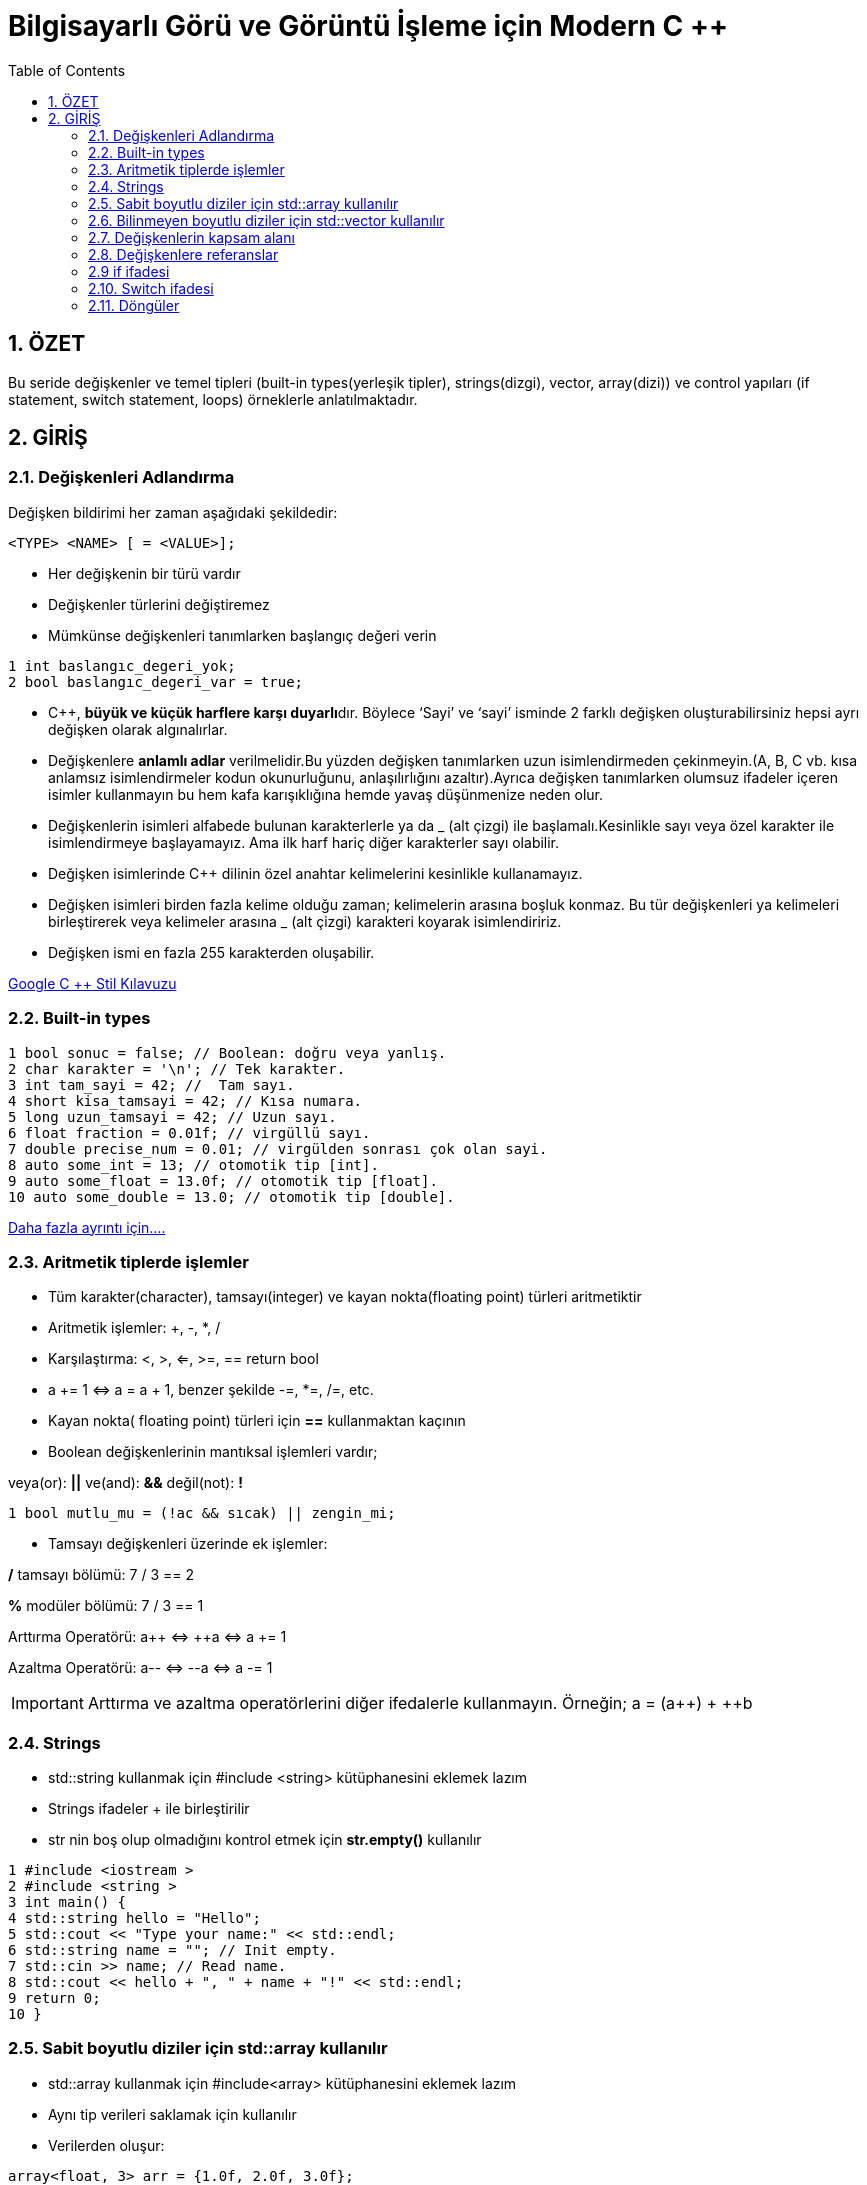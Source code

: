 = Bilgisayarlı Görü ve Görüntü İşleme için Modern C ++
:TOC:

== 1. ÖZET

Bu seride değişkenler ve temel tipleri (built-in types(yerleşik tipler), strings(dizgi), vector, array(dizi)) ve control yapıları (if statement, switch statement, loops) örneklerle anlatılmaktadır.

== 2. GİRİŞ

=== 2.1. Değişkenleri Adlandırma

Değişken bildirimi her zaman aşağıdaki şekildedir:

----
<TYPE> <NAME> [ = <VALUE>];
----

* Her değişkenin bir türü vardır 
* Değişkenler türlerini değiştiremez
* Mümkünse değişkenleri tanımlarken başlangıç değeri verin
[source,C++]
----
1 int baslangıc_degeri_yok;
2 bool baslangıc_degeri_var = true;
----

//include::Değişken isimlendirme.adoc[]

* C++, **büyük ve küçük harflere karşı duyarlı**dır. Böylece ‘Sayi’ ve ‘sayi’ isminde 2 farklı değişken oluşturabilirsiniz hepsi ayrı değişken olarak algınalırlar.

* Değişkenlere *anlamlı adlar* verilmelidir.Bu yüzden değişken tanımlarken uzun isimlendirmeden çekinmeyin.(A, B, C vb. kısa anlamsız isimlendirmeler kodun okunurluğunu, anlaşılırlığını azaltır).Ayrıca değişken tanımlarken olumsuz ifadeler içeren isimler kullanmayın bu hem kafa karışıklığına hemde yavaş düşünmenize neden olur. 

* Değişkenlerin isimleri alfabede bulunan karakterlerle ya da _ (alt çizgi) ile başlamalı.Kesinlikle sayı veya özel karakter ile isimlendirmeye başlayamayız. Ama ilk harf hariç diğer karakterler sayı olabilir.

* Değişken isimlerinde C++ dilinin özel anahtar kelimelerini kesinlikle kullanamayız.

* Değişken isimleri birden fazla kelime olduğu zaman; kelimelerin arasına boşluk konmaz. Bu tür değişkenleri ya kelimeleri birleştirerek veya kelimeler arasına _ (alt çizgi) karakteri koyarak isimlendiririz.

* Değişken ismi en fazla 255 karakterden oluşabilir.

https://translate.google.com/?source=gtx_m#view=home&op=translate&sl=en&tl=tr&text=Google%20C%2B%2B%20Style%20Guide[Google C ++ Stil Kılavuzu]

=== 2.2. Built-in types
[source,cpp]
----
1 bool sonuc = false; // Boolean: doğru veya yanlış.
2 char karakter = '\n'; // Tek karakter.
3 int tam_sayi = 42; //  Tam sayı.
4 short kisa_tamsayi = 42; // Kısa numara.
5 long uzun_tamsayi = 42; // Uzun sayı.
6 float fraction = 0.01f; // virgüllü sayı.
7 double precise_num = 0.01; // virgülden sonrası çok olan sayi.
8 auto some_int = 13; // otomotik tip [int].
9 auto some_float = 13.0f; // otomotik tip [float].
10 auto some_double = 13.0; // otomotik tip [double].
----

https://en.cppreference.com/w/cpp/language/types[Daha fazla ayrıntı için....]

=== 2.3. Aritmetik tiplerde işlemler

* Tüm karakter(character), tamsayı(integer) ve kayan nokta(floating point) türleri aritmetiktir
* Aritmetik işlemler: +, -, *, /
* Karşılaştırma: <, >, <=, >=, == return bool
* a += 1 ⇔ a = a + 1, benzer şekilde -=, *=, /=, etc.
* Kayan nokta( floating point) türleri için *==* kullanmaktan kaçının 
* Boolean değişkenlerinin mantıksal işlemleri vardır;

veya(or): *||*  ve(and): *&&*  değil(not): *!*

[source,cpp]
----
1 bool mutlu_mu = (!ac && sıcak) || zengin_mi;
----
* Tamsayı değişkenleri üzerinde ek işlemler:

*/* tamsayı bölümü: 7 / 3 == 2 

*%* modüler bölümü: 7 / 3 == 1

Arttırma Operatörü: a{plus}{plus} ⇔ ++a ⇔ a += 1

Azaltma Operatörü: a-- ⇔ --a ⇔ a -= 1

[IMPORTANT]
====
Arttırma ve azaltma operatörlerini diğer ifedalerle kullanmayın.
Örneğin; a = (a{plus}{plus}) + ++b
====


=== 2.4. Strings

* std::string kullanmak için #include <string> kütüphanesini eklemek lazım

* Strings ifadeler + ile birleştirilir

* str nin boş olup olmadığını kontrol etmek için *str.empty()* kullanılır

[source,cpp]
----
1 #include <iostream >
2 #include <string >
3 int main() {
4 std::string hello = "Hello";
5 std::cout << "Type your name:" << std::endl;
6 std::string name = ""; // Init empty.
7 std::cin >> name; // Read name.
8 std::cout << hello + ", " + name + "!" << std::endl;
9 return 0;
10 }
----

=== 2.5. Sabit boyutlu diziler için std::array kullanılır

* std::array kullanmak için #include<array>
kütüphanesini eklemek lazım

* Aynı tip verileri saklamak için kullanılır

* Verilerden oluşur:
[source,cpp]
----
array<float, 3> arr = {1.0f, 2.0f, 3.0f};
----
* *arr[i]* ile ögelere erişilir, indeks 0 ile başlar
 
* Depolanan öğe sayısı: *arr.size()* ile bulunur

* İlk elemana ulaşmak için *arr.front() == arr[0]* ifadesi kullanılır
 
* Son elemana ulaşmak için *arr.back() == arr[arr.size() - 1]* ifadesi kullanılır
 
=== 2.6. Bilinmeyen boyutlu diziler için std::vector kullanılır

* std::vector kullanmak için #include<vector>
kütüphanesini eklemek lazım

* Vektör dinamik bir tablo olarak uygulanır

* Depolanan öğelere std :: array'deki gibi erişilir

* Tüm ögeleri silmek için *vec.clear()* kullanılır

* İki yoldan biriyle yeni bir öğe ekleyin:
** vec.emplace_back(value) [tercihli, c++11]
** vec.push_back(value) [tarihsel olarak daha iyi bilinen]

* Kullanın! Hızlı ve esnektir!
Bunun varsayılan bir kapsayıcı olduğunu düşünün aynı türden eşya koleksiyonlarını depolar

==== 2.6.1. Vektörün boyutlandırılması 

* *push_back/emplace_back* operatörleri birden fazla kez vektörün boyutunu değiştirebilir

* *reserve(n)* vektörün *n* öğeyi saklamak için yeterli belleğe sahip olmasını sağlar

* *n* parametresi yaklaşık bile olabilir, bu çok önemli bir optimizasyon

[source , cpp]
----
1 std::vector <std::string > vec;
2 const int kIterNum = 100;
3 // Always call reserve when you know the size.
4 vec.reserve(kIterNum);
5 for (int i = 0; i < kIterNum; ++i) {
6 vec.emplace_back("hello");
7 }
----
==== 2.6.2. Vektör örneği

[source , cpp]
----
1 #include <string >
2 #include <vector >
3 #include <iostream >
4 using namespace std;
5 int main() {
6 vector <int> numbers = {1, 2, 3};
7 vector <string > names = {"Igor", "Cyrill"};
8 names.push_back("another_string");
9 cout << "First name: " << names.front() << endl;
10 cout << "Last number: " << numbers.back() << endl;
11 return 0;
12 }
----

=== 2.7. Değişkenlerin kapsam alanı

* Tek bir global kapsam vardır 
* Yerel kapsamlar *{}* ile biter 
* Tüm değişkenler bildirildikleri kapsama aittir 
* Tüm değişkenler kapsamlarının sonunda ölür 
* Bu C ++ bellek sisteminin çekirdeğidir

[source , cpp]
----
1 int main() { // Start of main scope.
2 float some_float = 13.13f; // Create variable.
3 { // New inner scope.
4 auto another_float = some_float; // Copy variable.
5 } // another_float dies.
6 return 0;
7 } // some_float dies.
----

==== 2.7.1. Herhangi bir değişken const(sabit) olabilir
* Sabit bildirmek için const kullanın
* Derleyici herhangi bir değişiklikten koruyacaktır
* Anahtar kelime const herhangi bir tür ile kullanılabilir
* GOOGLE-STYLE küçük bir k harfiyle başlayan CamelCase ad sabitleri:

[source, cpp]
----
 const float kImportantFloat = 20.0f;
 const int kSomeInt = 20;
 const std::string kHello = "hello";
----

[TIP]
====
Değiştirilmemesi gereken değişkenleri *const* ile tanımla
====

=== 2.8. Değişkenlere referanslar

* Herhangi bir değişkene referans oluşturabiliriz
* Bir değişkenin bir referans olduğunu belirtmek için *&* kullanın

[source , cpp]
----
//Referans türün bir parçasıdır
float& ref = original_variable;
//ref değişkeni float& tipine sahiptir
std::string& hello_ref = hello;
----
* Bir referansa ne olursa değişkene de olur ayrıca tam terside geçerlidir
* Referanslar veri kopyalamayı önlediğinden performans kazancı sağlar

==== 2.8.1 Referans ile const kullanımı
* Referanslar hızlıdır ancak kontrolü azaltır
* İstenmeyen değişiklikleri önlemek için const kullanın

[source, cpp]
----
const float& ref = original_variable;
const std::string& hello_ref = hello;
----

.örnek uygulama
[source, cpp]
----
1 #include <iostream >
2 using namespace std;
3 int main() {
4 int num = 42;
5 int& ref = num;
6 const int& kRef = num;
7 ref = 0;
8 cout << ref << " " << num << " " << kRef << endl;
9 num = 42;
10 cout << ref << " " << num << " " << kRef << endl;
11 return 0;
12 }
----

=== 2.9 if ifadesi

[source, cpp]
----
1 if (koşul) {
2 // if koşulu == true ise bu kısım çalışır
3 } else if (diğer_koşul) {
4 // Bu kısım çalışır if:(koşul == false) && (diğer_koşul == true)
5 } else {
6 // İkiside doğru değilse burası çalştırılır
7 }
----
* Koşula bağlı kod çalıştırmak için kullanılır
* Gerekirse diğer tüm durumlar göz ardı edilebilir
* Koşul, herhangi bir boole ifadesi olabilir

=== 2.10. Switch ifadesi

[source, cpp]
----
1 switch(Seçim) {
2 case CONST_1:
3 // CONST_1 secilmişse bu kısım çalışır
4 break;
5 case CONST_2:
6 // CONST_2 secilmişse bu kısım çalışır
7 break;
8 default:
9 // seçenekler dışında bir seçim yapılmışsa bu kısım çalışır
10 }
----

* Seçime bağlı kod çalıştırmak için kullanılır
* Çok sayıda vaka ifadesi olabilir
* break deyimi switch bloğundan çıkarır
* Seçim genellikle int veya enum değerini döndürür

=== 2.11. Döngüler

==== 2.11.1 While

----
 while (Koşul) {
// koşul sağlandığı sürece döngü döner
 }
----

.while döngüsü için örnek
[source, cpp]
----
1 bool kosul = true;
2 while (kosul) {
3 kosul = /*Kosulun döngü içerisinde güncellenmesi */
4 }
----

==== 2.11.2 For

----
for (başlangıç_koşulu; son_bulma_koşulu; artış) {
// on_bulma_koşulu == false olana kadar döngü döner
 }
----

.for döngüsü için örnek
[source, cpp]
----
1 for (int i = 0; i < COUNT; ++i) {
2 // COUNT kez döngü döner
3 }
----

* C++ da for dögüsü çok hızlıdır
* *while* döngüsünden daha az esnek ama hata eğilimide daha az
* Döngünün son bulma koşulu bilindiğinde *for*  döngüsünün kullanımı tavsiye edilir
* 









